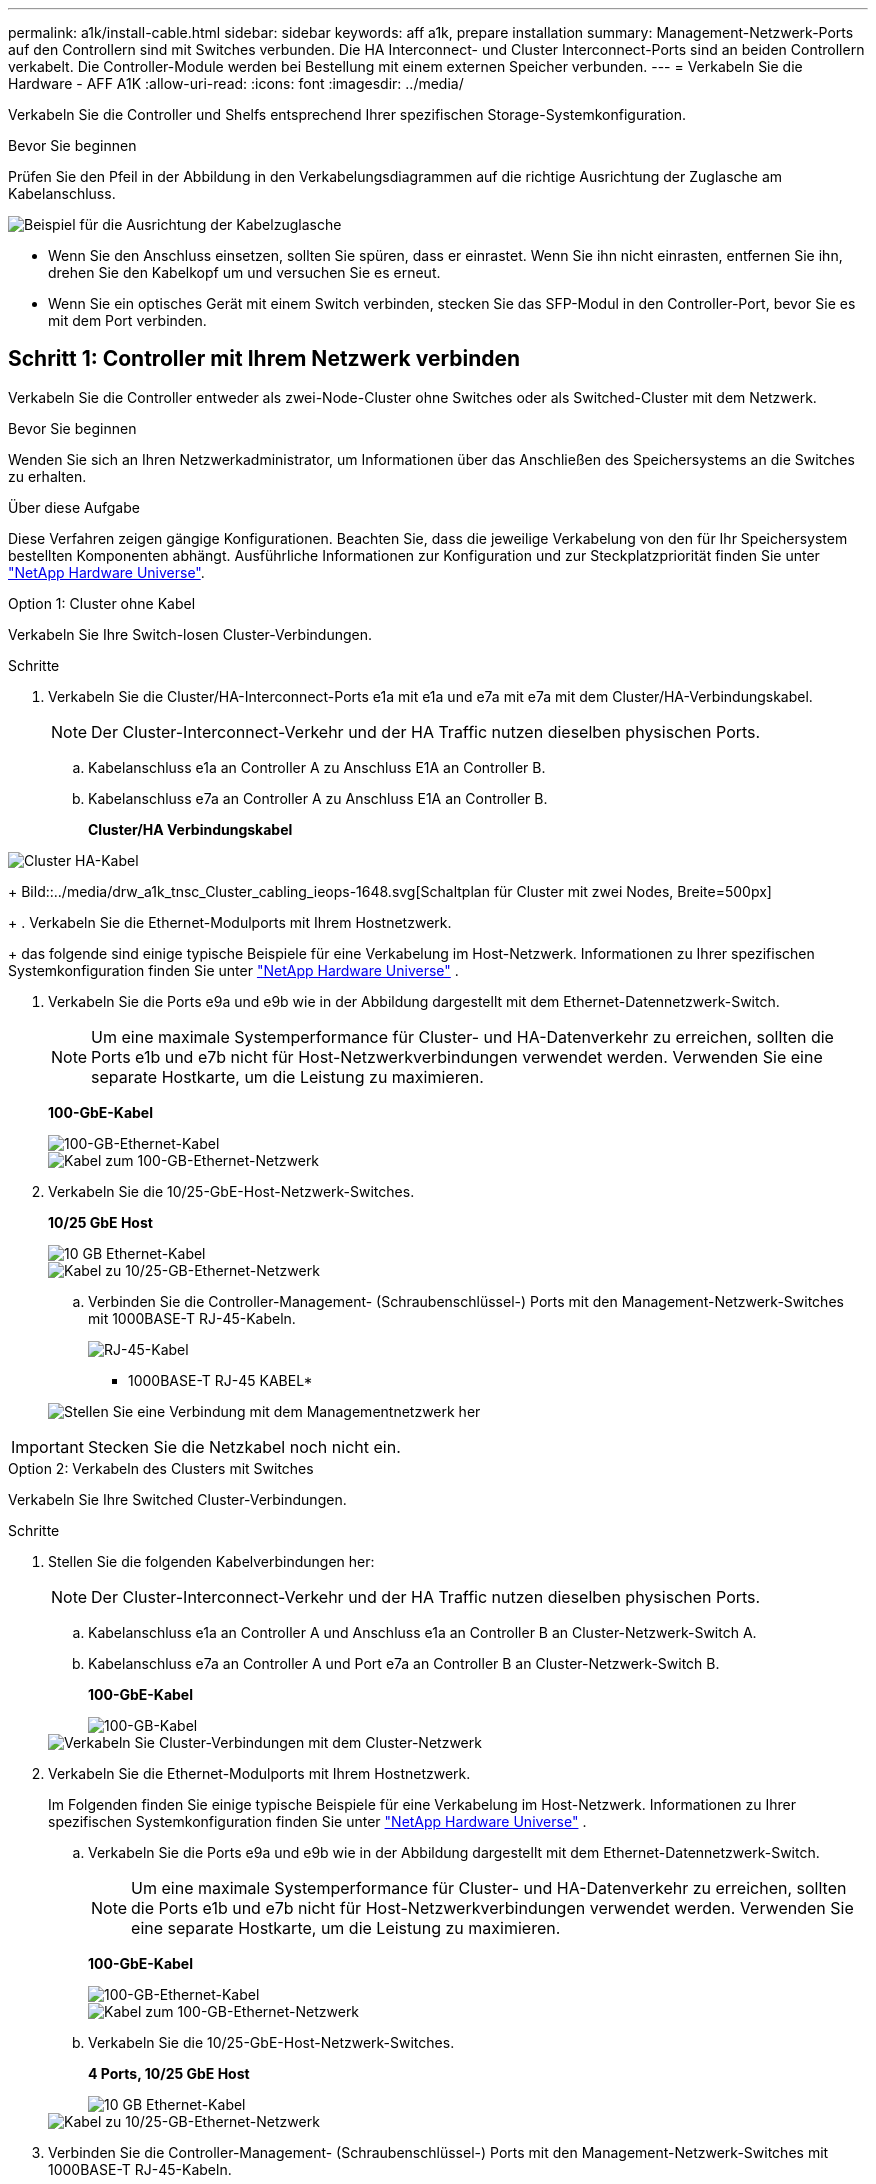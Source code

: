---
permalink: a1k/install-cable.html 
sidebar: sidebar 
keywords: aff a1k, prepare installation 
summary: Management-Netzwerk-Ports auf den Controllern sind mit Switches verbunden. Die HA Interconnect- und Cluster Interconnect-Ports sind an beiden Controllern verkabelt. Die Controller-Module werden bei Bestellung mit einem externen Speicher verbunden. 
---
= Verkabeln Sie die Hardware - AFF A1K
:allow-uri-read: 
:icons: font
:imagesdir: ../media/


[role="lead"]
Verkabeln Sie die Controller und Shelfs entsprechend Ihrer spezifischen Storage-Systemkonfiguration.

.Bevor Sie beginnen
Prüfen Sie den Pfeil in der Abbildung in den Verkabelungsdiagrammen auf die richtige Ausrichtung der Zuglasche am Kabelanschluss.

image::../media/drw_cable_pull_tab_direction_ieops-1699.svg[Beispiel für die Ausrichtung der Kabelzuglasche]

* Wenn Sie den Anschluss einsetzen, sollten Sie spüren, dass er einrastet. Wenn Sie ihn nicht einrasten, entfernen Sie ihn, drehen Sie den Kabelkopf um und versuchen Sie es erneut.
* Wenn Sie ein optisches Gerät mit einem Switch verbinden, stecken Sie das SFP-Modul in den Controller-Port, bevor Sie es mit dem Port verbinden.




== Schritt 1: Controller mit Ihrem Netzwerk verbinden

Verkabeln Sie die Controller entweder als zwei-Node-Cluster ohne Switches oder als Switched-Cluster mit dem Netzwerk.

.Bevor Sie beginnen
Wenden Sie sich an Ihren Netzwerkadministrator, um Informationen über das Anschließen des Speichersystems an die Switches zu erhalten.

.Über diese Aufgabe
Diese Verfahren zeigen gängige Konfigurationen. Beachten Sie, dass die jeweilige Verkabelung von den für Ihr Speichersystem bestellten Komponenten abhängt. Ausführliche Informationen zur Konfiguration und zur Steckplatzpriorität finden Sie unter link:https://hwu.netapp.com["NetApp Hardware Universe"^].

[role="tabbed-block"]
====
.Option 1: Cluster ohne Kabel
--
Verkabeln Sie Ihre Switch-losen Cluster-Verbindungen.

.Schritte
. Verkabeln Sie die Cluster/HA-Interconnect-Ports e1a mit e1a und e7a mit e7a mit dem Cluster/HA-Verbindungskabel.
+

NOTE: Der Cluster-Interconnect-Verkehr und der HA Traffic nutzen dieselben physischen Ports.

+
.. Kabelanschluss e1a an Controller A zu Anschluss E1A an Controller B.
.. Kabelanschluss e7a an Controller A zu Anschluss E1A an Controller B.
+
*Cluster/HA Verbindungskabel*





image::../media/oie_cable_25Gb_Ethernet_SFP28_IEOPS-1069.svg[Cluster HA-Kabel]

+ Bild::../media/drw_a1k_tnsc_Cluster_cabling_ieops-1648.svg[Schaltplan für Cluster mit zwei Nodes, Breite=500px]

+ . Verkabeln Sie die Ethernet-Modulports mit Ihrem Hostnetzwerk.

+ das folgende sind einige typische Beispiele für eine Verkabelung im Host-Netzwerk. Informationen zu Ihrer spezifischen Systemkonfiguration finden Sie unter link:https://hwu.netapp.com["NetApp Hardware Universe"^] .

. Verkabeln Sie die Ports e9a und e9b wie in der Abbildung dargestellt mit dem Ethernet-Datennetzwerk-Switch.
+

NOTE: Um eine maximale Systemperformance für Cluster- und HA-Datenverkehr zu erreichen, sollten die Ports e1b und e7b nicht für Host-Netzwerkverbindungen verwendet werden. Verwenden Sie eine separate Hostkarte, um die Leistung zu maximieren.

+
*100-GbE-Kabel*

+
image::../media/oie_cable_sfp_gbe_copper.svg[100-GB-Ethernet-Kabel]

+
image::../media/drw_a1k_network_cabling1_ieops-1649.svg[Kabel zum 100-GB-Ethernet-Netzwerk]

. Verkabeln Sie die 10/25-GbE-Host-Netzwerk-Switches.
+
*10/25 GbE Host*

+
image::../media/oie_cable_sfp_gbe_copper.svg[10 GB Ethernet-Kabel]

+
image::../media/drw_a1k_network_cabling2_ieops-1650.svg[Kabel zu 10/25-GB-Ethernet-Netzwerk]

+
.. Verbinden Sie die Controller-Management- (Schraubenschlüssel-) Ports mit den Management-Netzwerk-Switches mit 1000BASE-T RJ-45-Kabeln.
+
image::../media/oie_cable_rj45.svg[RJ-45-Kabel]

+
* 1000BASE-T RJ-45 KABEL*

+
image::../media/drw_a1k_management_connection_ieops-1651.svg[Stellen Sie eine Verbindung mit dem Managementnetzwerk her]






IMPORTANT: Stecken Sie die Netzkabel noch nicht ein.

--
.Option 2: Verkabeln des Clusters mit Switches
--
Verkabeln Sie Ihre Switched Cluster-Verbindungen.

.Schritte
. Stellen Sie die folgenden Kabelverbindungen her:
+

NOTE: Der Cluster-Interconnect-Verkehr und der HA Traffic nutzen dieselben physischen Ports.

+
.. Kabelanschluss e1a an Controller A und Anschluss e1a an Controller B an Cluster-Netzwerk-Switch A.
.. Kabelanschluss e7a an Controller A und Port e7a an Controller B an Cluster-Netzwerk-Switch B.
+
*100-GbE-Kabel*

+
image::../media/oie_cable100_gbe_qsfp28.svg[100-GB-Kabel]

+
image::../media/drw_a1k_switched_cluster_cabling_ieops-1652.svg[Verkabeln Sie Cluster-Verbindungen mit dem Cluster-Netzwerk]



. Verkabeln Sie die Ethernet-Modulports mit Ihrem Hostnetzwerk.
+
Im Folgenden finden Sie einige typische Beispiele für eine Verkabelung im Host-Netzwerk. Informationen zu Ihrer spezifischen Systemkonfiguration finden Sie unter link:https://hwu.netapp.com["NetApp Hardware Universe"^] .

+
.. Verkabeln Sie die Ports e9a und e9b wie in der Abbildung dargestellt mit dem Ethernet-Datennetzwerk-Switch.
+

NOTE: Um eine maximale Systemperformance für Cluster- und HA-Datenverkehr zu erreichen, sollten die Ports e1b und e7b nicht für Host-Netzwerkverbindungen verwendet werden. Verwenden Sie eine separate Hostkarte, um die Leistung zu maximieren.

+
*100-GbE-Kabel*

+
image::../media/oie_cable_sfp_gbe_copper.svg[100-GB-Ethernet-Kabel]

+
image::../media/drw_a1k_network_cabling1_ieops-1649.svg[Kabel zum 100-GB-Ethernet-Netzwerk]

.. Verkabeln Sie die 10/25-GbE-Host-Netzwerk-Switches.
+
*4 Ports, 10/25 GbE Host*

+
image::../media/oie_cable_sfp_gbe_copper.svg[10 GB Ethernet-Kabel]

+
image::../media/drw_a1k_network_cabling2_ieops-1650.svg[Kabel zu 10/25-GB-Ethernet-Netzwerk]



. Verbinden Sie die Controller-Management- (Schraubenschlüssel-) Ports mit den Management-Netzwerk-Switches mit 1000BASE-T RJ-45-Kabeln.
+
image::../media/oie_cable_rj45.svg[RJ-45-Kabel]

+
* 1000BASE-T RJ-45 KABEL*

+
image::../media/drw_a1k_management_connection_ieops-1651.svg[Stellen Sie eine Verbindung mit dem Managementnetzwerk her]




IMPORTANT: Stecken Sie die Netzkabel noch nicht ein.

--
====


== Schritt 2: Controller zu den Shelfs verkabeln

Verkabeln Sie Ihre Controller mit dem Shelf oder den Shelfs.

Diese Verfahren zeigen, wie Sie Ihre Controller mit einem Shelf und zwei Shelfs verkabeln. Sie können bis zu vier Shelfs direkt mit Ihren Controllern verbinden.

[role="tabbed-block"]
====
.Option 1: Kabel zu einem NS224-Shelf
--
Verkabeln Sie jeden Controller mit den NSM-Modulen im NS224-Shelf. Die Grafik zeigt die Verkabelung von jedem der Controller: Controller A-Verkabelung in blau und Controller B-Verkabelung in gelb.

.Schritte
. An Controller A die folgenden Verbindungen verkabeln:
+
.. Verbinden Sie Port e11a mit NSM A Port e0a.
.. Verbinden Sie Port e11b mit Port NSM B Port e0b.
+
image:../media/drw_a1k_1shelf_cabling_a_ieops-1703.svg["Controller A e11a und e11b zu einem einzelnen NS224 Shelf"]



. An Controller B die folgenden Verbindungen verkabeln:
+
.. Verbinden Sie Port e11a mit NSM B Port e0a.
.. Verbinden Sie Port e11b mit NSM A Port e0b.
+
image:../media/drw_a1k_1shelf_cabling_b_ieops-1704.svg["Verkabeln Sie die Controller B-Ports e11a und e11b mit einem NS224-Shelf"]





--
.Option 2: Kabel zu zwei NS224-Einschüben
--
Verkabeln Sie jeden Controller mit den NSM-Modulen beider NS224-Shelfs. Die Grafik zeigt die Verkabelung von jedem der Controller: Controller A-Verkabelung in blau und Controller B-Verkabelung in gelb.

.Schritte
. An Controller A die folgenden Verbindungen verkabeln:
+
.. Verbinden Sie Port e11a mit Shelf 1 NSM A Port e0a.
.. Verbinden Sie den Port e11b mit dem Shelf 2 NSM B-Port e0b.
.. Verbinden Sie Port e10a mit Shelf 2 NSM A Port E0a.
.. Verbinden Sie Port e10b mit Shelf 1 NSM A Port e0b.
+
image:../media/drw_a1k_2shelf_cabling_a_ieops-1705.svg["Controller-zu-Shelf-Verbindungen für Controller A"]



. An Controller B die folgenden Verbindungen verkabeln:
+
.. Verbinden Sie Port e11a mit Shelf 1 NSM B Port e0a.
.. Verbinden Sie Port e11b mit Shelf 2 NSM A Port e0b.
.. Verbinden Sie Port e10a mit Shelf 2 NSM B Port e0a.
.. Verbinden Sie Port e10b mit Shelf 1 NSM A Port e0b.
+
image:../media/drw_a1k_2shelf_cabling_b_ieops-1706.svg["Controller-zu-Shelf-Verbindungen für Controller B"]





--
====